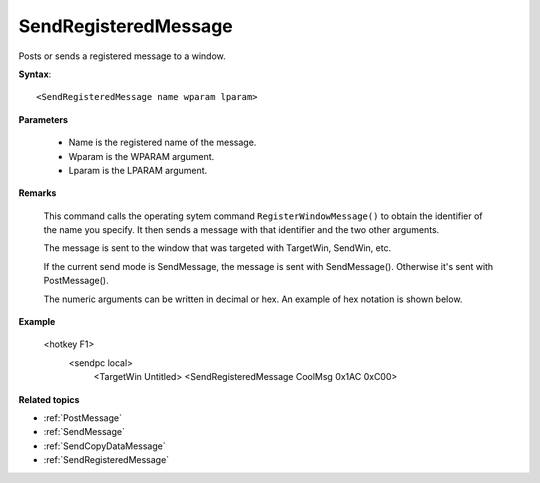 .. _SendRegisteredMessage:

SendRegisteredMessage
==============================================================================
Posts or sends a registered message to a window.

**Syntax**::

    <SendRegisteredMessage name wparam lparam>

**Parameters**

    - Name is the registered name of the message.
    - Wparam is the WPARAM argument.
    - Lparam is the LPARAM argument.

**Remarks**

    This command calls the operating sytem command ``RegisterWindowMessage()`` to obtain the identifier of the name you specify. It then sends a message with that identifier and the two other arguments.

    The message is sent to the window that was targeted with TargetWin, SendWin, etc.

    If the current send mode is SendMessage, the message is sent with SendMessage(). Otherwise it's sent with PostMessage().

    The numeric arguments can be written in decimal or hex. An example of hex notation is shown below.

**Example**

    <hotkey F1>
       <sendpc local>
          <TargetWin Untitled>
          <SendRegisteredMessage CoolMsg 0x1AC 0xC00>

**Related topics**

- :ref:`PostMessage`
- :ref:`SendMessage`
- :ref:`SendCopyDataMessage`
- :ref:`SendRegisteredMessage`
